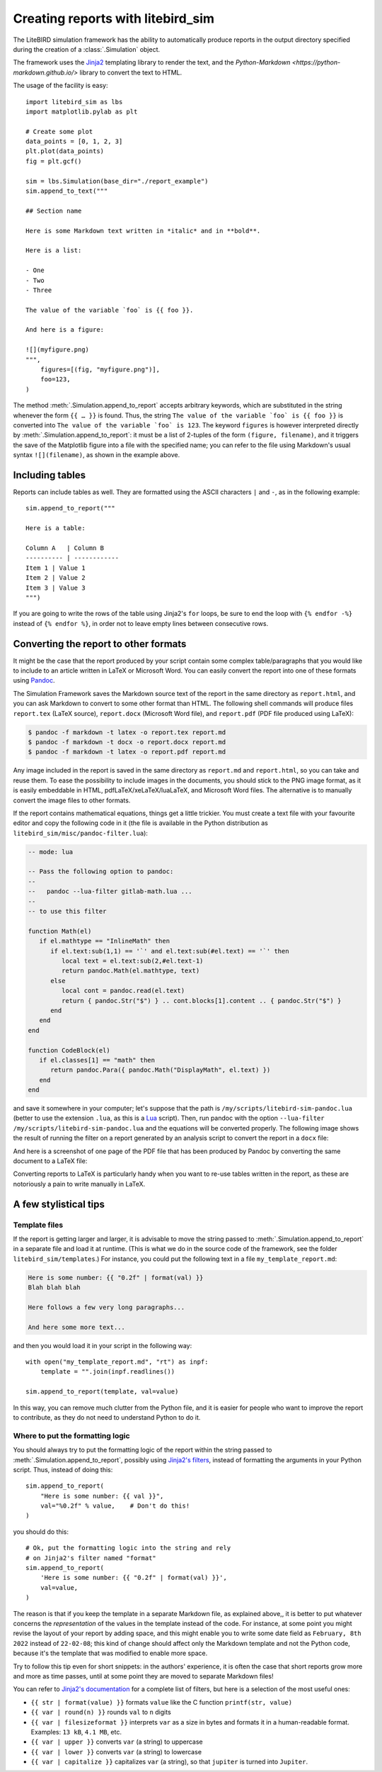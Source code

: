 .. _reporting:

Creating reports with litebird_sim
==================================

The LiteBIRD simulation framework has the ability to automatically
produce reports in the output directory specified during the creation
of a :class:`.Simulation` object.

The framework uses the `Jinja2
<https://jinja.palletsprojects.com/en/2.11.x/>`_ templating library to
render the text, and the `Python-Markdown
<https://python-markdown.github.io/>` library to convert the text to
HTML.

The usage of the facility is easy::

  import litebird_sim as lbs
  import matplotlib.pylab as plt

  # Create some plot
  data_points = [0, 1, 2, 3]
  plt.plot(data_points)
  fig = plt.gcf()

  sim = lbs.Simulation(base_dir="./report_example")
  sim.append_to_text("""

  ## Section name

  Here is some Markdown text written in *italic* and in **bold**.

  Here is a list:

  - One
  - Two
  - Three

  The value of the variable `foo` is {{ foo }}.

  And here is a figure:

  ![](myfigure.png)
  """,
      figures=[(fig, "myfigure.png")],
      foo=123,
  )

The method :meth:`.Simulation.append_to_report` accepts arbitrary
keywords, which are substituted in the string whenever the form ``{{ …
}}`` is found. Thus, the string ``The value of the variable `foo` is
{{ foo }}`` is converted into ``The value of the variable `foo` is
123``. The keyword ``figures`` is however interpreted directly by
:meth:`.Simulation.append_to_report`: it must be a list of 2-tuples of
the form ``(figure, filename)``, and it triggers the save of the
Matplotlib figure into a file with the specified name; you can refer
to the file using Markdown's usual syntax ``![](filename)``, as shown
in the example above.


Including tables
----------------

Reports can include tables as well. They are formatted using the ASCII
characters ``|`` and ``-``, as in the following example::

  sim.append_to_report("""

  Here is a table:

  Column A   | Column B
  ---------- | ------------
  Item 1 | Value 1
  Item 2 | Value 2
  Item 3 | Value 3
  """)

If you are going to write the rows of the table using Jinja2's ``for``
loops, be sure to end the loop with ``{% endfor -%}`` instead of ``{%
endfor %}``, in order not to leave empty lines between consecutive rows.


Converting the report to other formats
--------------------------------------

It might be the case that the report produced by your script contain
some complex table/paragraphs that you would like to include to an
article written in LaTeX or Microsoft Word. You can easily convert the
report into one of these formats using `Pandoc <https://pandoc.org/>`_.

The Simulation Framework saves the Markdown source text of the report
in the same directory as ``report.html``, and you can ask Markdown to
convert to some other format than HTML. The following shell commands
will produce files ``report.tex`` (LaTeX source), ``report.docx``
(Microsoft Word file), and ``report.pdf`` (PDF file produced using
LaTeX):

.. code-block:: text

   $ pandoc -f markdown -t latex -o report.tex report.md
   $ pandoc -f markdown -t docx -o report.docx report.md
   $ pandoc -f markdown -t latex -o report.pdf report.md

Any image included in the report is saved in the same directory as
``report.md`` and ``report.html``, so you can take and reuse them. To
ease the possibility to include images in the documents, you should
stick to the PNG image format, as it is easily embeddable in HTML,
pdfLaTeX/xeLaTeX/luaLaTeX, and Microsoft Word files. The alternative
is to manually convert the image files to other formats.

If the report contains mathematical equations, things get a little
trickier. You must create a text file with your favourite editor and
copy the following code in it (the file is available in the Python
distribution as ``litebird_sim/misc/pandoc-filter.lua``):

.. code-block:: lua

   -- mode: lua

   -- Pass the following option to pandoc:
   --
   --   pandoc --lua-filter gitlab-math.lua ...
   --
   -- to use this filter

   function Math(el)
      if el.mathtype == "InlineMath" then
         if el.text:sub(1,1) == '`' and el.text:sub(#el.text) == '`' then
            local text = el.text:sub(2,#el.text-1)
            return pandoc.Math(el.mathtype, text)
         else
            local cont = pandoc.read(el.text)
            return { pandoc.Str("$") } .. cont.blocks[1].content .. { pandoc.Str("$") }
         end
      end
   end

   function CodeBlock(el)
      if el.classes[1] == "math" then
         return pandoc.Para({ pandoc.Math("DisplayMath", el.text) })
      end
   end


and save it somewhere in your computer; let's suppose that the path is
``/my/scripts/litebird-sim-pandoc.lua`` (better to use the extension
``.lua``, as this is a `Lua <https://www.lua.org/>`_ script). Then,
run pandoc with the option ``--lua-filter
/my/scripts/litebird-sim-pandoc.lua`` and the equations will be
converted properly. The following image shows the result of running
the filter on a report generated by an analysis script to convert the
report in a ``docx`` file:

.. image:: images/litebird_sim_sample_report_docx.png

And here is a screenshot of one page of the PDF file that has been
produced by Pandoc by converting the same document to a LaTeX file:
           
.. image:: images/litebird_sim_sample_report_latex.png

Converting reports to LaTeX is particularly handy when you want to
re-use tables written in the report, as these are notoriously a pain
to write manually in LaTeX.


A few stylistical tips
----------------------

Template files
~~~~~~~~~~~~~~

If the report is getting larger and larger, it is advisable to move
the string passed to :meth:`.Simulation.append_to_report` in a
separate file and load it at runtime. (This is what we do in the
source code of the framework, see the folder
``litebird_sim/templates``.) For instance,
you could put the following text in a file ``my_template_report.md``:

.. code-block:: text

  Here is some number: {{ "0.2f" | format(val) }}
  Blah blah blah

  Here follows a few very long paragraphs...

  And here some more text...

and then you would load it in your script in the following way::

  with open("my_template_report.md", "rt") as inpf:
      template = "".join(inpf.readlines())

  sim.append_to_report(template, val=value)

In this way, you can remove much clutter from the Python file, and it
is easier for people who want to improve the report to contribute, as
they do not need to understand Python to do it.

  
Where to put the formatting logic
~~~~~~~~~~~~~~~~~~~~~~~~~~~~~~~~~
  
You should always try to put the formatting logic of the report within
the string passed to :meth:`.Simulation.append_to_report`, possibly
using `Jinja2's filters
<https://jinja.palletsprojects.com/en/2.11.x/templates/#filters>`_,
instead of formatting the arguments in your Python script. Thus,
instead of doing this::

  sim.append_to_report(
      "Here is some number: {{ val }}",
      val="%0.2f" % value,    # Don't do this!
  )

you should do this::

  # Ok, put the formatting logic into the string and rely
  # on Jinja2's filter named "format"
  sim.append_to_report(
      'Here is some number: {{ "0.2f" | format(val) }}',
      val=value,
  )

The reason is that if you keep the template in a separate Markdown
file, as explained above,, it is better to put whatever concerns the
*representation* of the values in the template instead of the code.
For instance, at some point you might revise the layout of your report
by adding space, and this might enable you to write some date field as
``February, 8th 2022`` instead of ``22-02-08``; this kind of change
should affect only the Markdown template and not the Python code,
because it's the template that was modified to enable more space.

Try to follow this tip even for short snippets: in the authors'
experience, it is often the case that short reports grow more and more
as time passes, until at some point they are moved to separate
Markdown files!
  
You can refer to `Jinja2's documentation
<https://jinja.palletsprojects.com/en/2.11.x/templates/#filters>`_ for
a complete list of filters, but here is a selection of the most useful
ones:

- ``{{ str | format(value) }}`` formats ``value`` like the C function
  ``printf(str, value)``

- ``{{ var | round(n) }}`` rounds ``val`` to ``n`` digits

- ``{{ var | filesizeformat }}`` interprets ``var`` as a size in bytes
  and formats it in a human-readable format. Examples: ``13 kB``, ``4.1
  MB``, etc.
  
- ``{{ var | upper }}`` converts ``var`` (a string) to uppercase

- ``{{ var | lower }}`` converts ``var`` (a string) to lowercase

- ``{{ var | capitalize }}`` capitalizes ``var`` (a string), so that
  ``jupiter`` is turned into ``Jupiter``.
